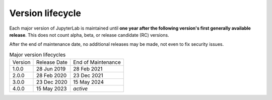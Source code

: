 .. Copyright (c) Jupyter Development Team.
.. Distributed under the terms of the Modified BSD License.

Version lifecycle
=================

Each major version of JupyterLab is maintained until
**one year after the following version's first generally available release**.
This does not count alpha, beta, or release candidate (RC) versions.

After the end of maintenance date, no additional releases may be made, not
even to fix security issues.

.. list-table:: Major version lifecycles

  * - Version
    - Release Date
    - End of Maintenance
  * - 1.0.0
    - 28 Jun 2019
    - 28 Feb 2021
  * - 2.0.0
    - 28 Feb 2020
    - 23 Dec 2021
  * - 3.0.0
    - 23 Dec 2020
    - 15 May 2024
  * - 4.0.0
    - 15 May 2023
    - *active*
